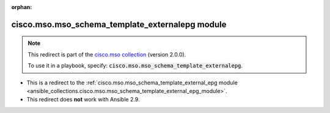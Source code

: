 
.. Document meta

:orphan:

.. Anchors

.. _ansible_collections.cisco.mso.mso_schema_template_externalepg_module:

.. Title

cisco.mso.mso_schema_template_externalepg module
++++++++++++++++++++++++++++++++++++++++++++++++

.. Collection note

.. note::
    This redirect is part of the `cisco.mso collection <https://galaxy.ansible.com/cisco/mso>`_ (version 2.0.0).

    To use it in a playbook, specify: :code:`cisco.mso.mso_schema_template_externalepg`.

- This is a redirect to the :ref:`cisco.mso.mso_schema_template_external_epg module <ansible_collections.cisco.mso.mso_schema_template_external_epg_module>`.
- This redirect does **not** work with Ansible 2.9.
